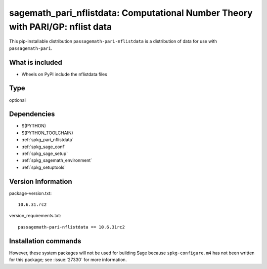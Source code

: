 .. _spkg_sagemath_pari_nflistdata:

============================================================================================
sagemath_pari_nflistdata: Computational Number Theory with PARI/GP: nflist data
============================================================================================


This pip-installable distribution ``passagemath-pari-nflistdata`` is a
distribution of data for use with ``passagemath-pari``.


What is included
----------------

- Wheels on PyPI include the nflistdata files


Type
----

optional


Dependencies
------------

- $(PYTHON)
- $(PYTHON_TOOLCHAIN)
- :ref:`spkg_pari_nflistdata`
- :ref:`spkg_sage_conf`
- :ref:`spkg_sage_setup`
- :ref:`spkg_sagemath_environment`
- :ref:`spkg_setuptools`

Version Information
-------------------

package-version.txt::

    10.6.31.rc2

version_requirements.txt::

    passagemath-pari-nflistdata == 10.6.31rc2

Installation commands
---------------------

.. tab:: PyPI:

   .. CODE-BLOCK:: bash

       $ pip install passagemath-pari-nflistdata==10.6.31rc2

.. tab:: Sage distribution:

   .. CODE-BLOCK:: bash

       $ sage -i sagemath_pari_nflistdata


However, these system packages will not be used for building Sage
because ``spkg-configure.m4`` has not been written for this package;
see :issue:`27330` for more information.
